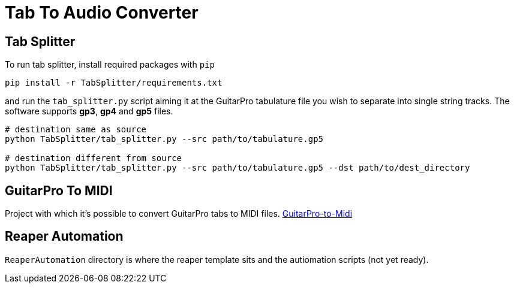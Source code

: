 = Tab To Audio Converter

== Tab Splitter

To run tab splitter, install required packages with `pip`

[source, bash]
----
pip install -r TabSplitter/requirements.txt
----

and run the `tab_splitter.py` script aiming it at the GuitarPro tabulature file you wish to separate into single string tracks. The software supports *gp3*, *gp4* and *gp5* files.

[source, bash]
----
# destination same as source
python TabSplitter/tab_splitter.py --src path/to/tabulature.gp5

# destination different from source 
python TabSplitter/tab_splitter.py --src path/to/tabulature.gp5 --dst path/to/dest_directory
----

== GuitarPro To MIDI

Project with which it's possible to convert GuitarPro tabs to MIDI files.
https://github.com/alexsteb/GuitarPro-to-Midi[GuitarPro-to-Midi]

== Reaper Automation

`ReaperAutomation` directory is where the reaper template sits and the autiomation scripts (not yet ready).
